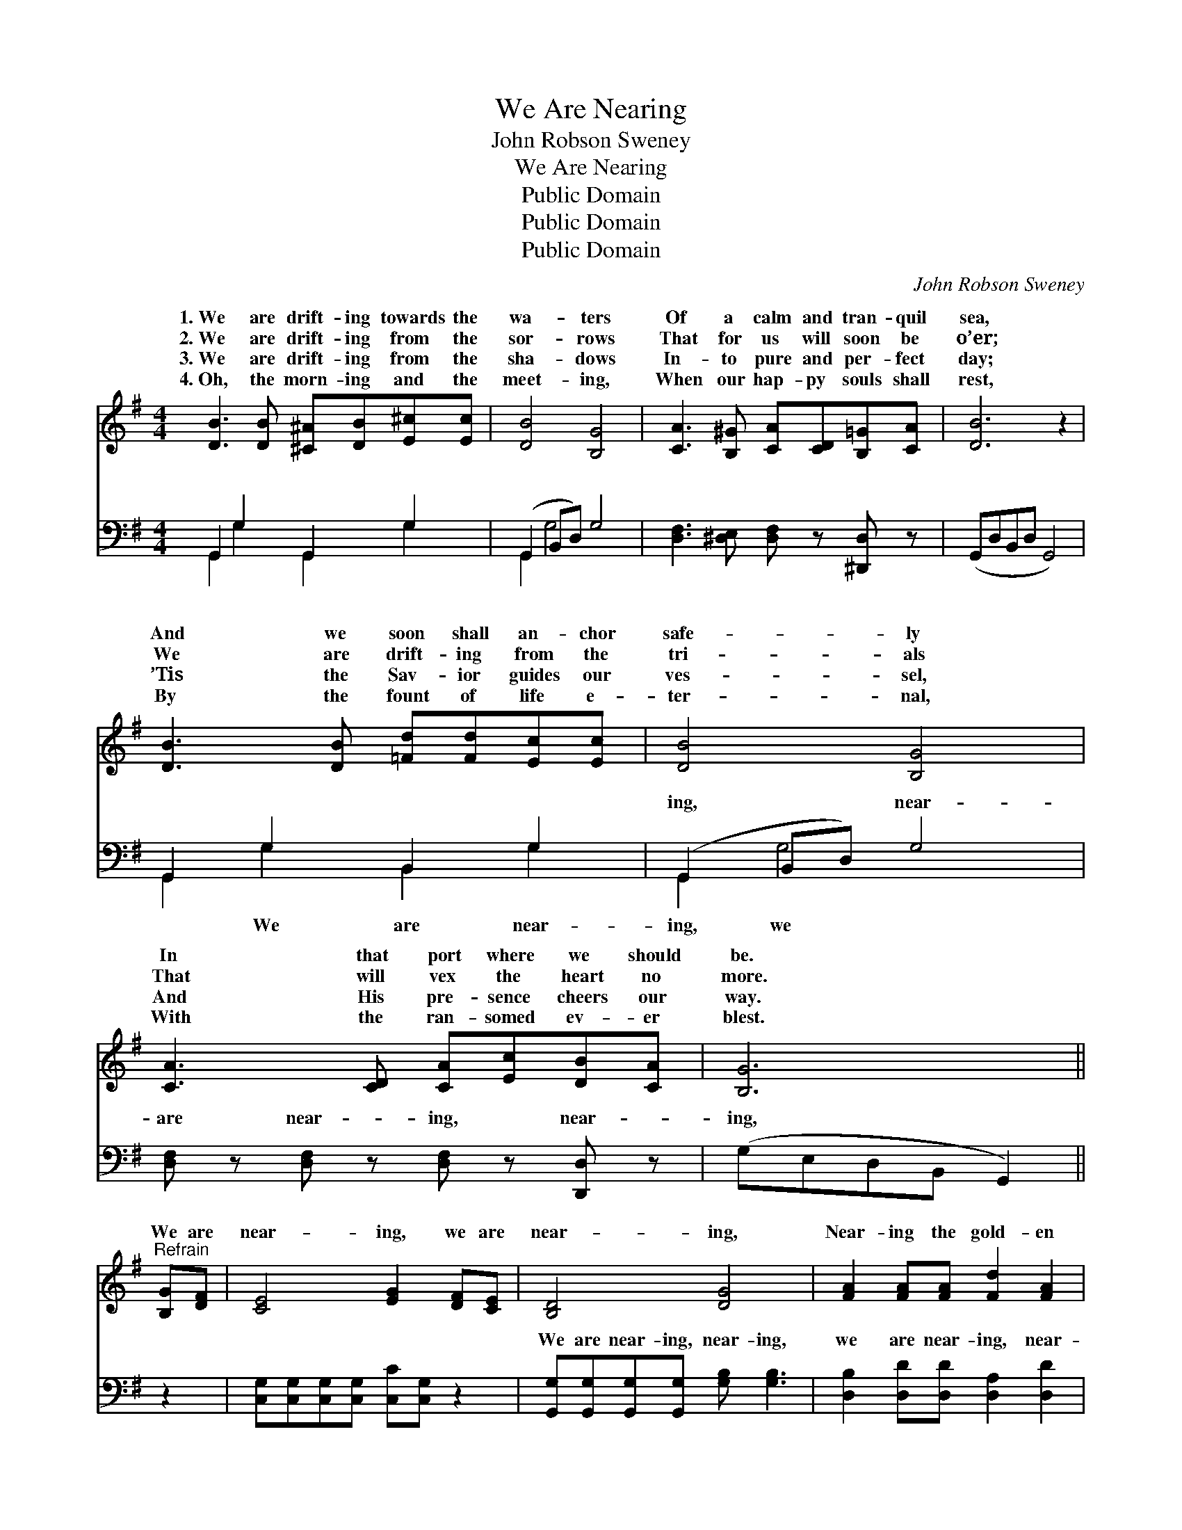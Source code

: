 X:1
T:We Are Nearing
T:John Robson Sweney
T:We Are Nearing
T:Public Domain
T:Public Domain
T:Public Domain
C:John Robson Sweney
Z:Public Domain
%%score ( 1 2 ) ( 3 4 )
L:1/8
M:4/4
K:G
V:1 treble 
V:2 treble 
V:3 bass 
V:4 bass 
V:1
 [DB]3 [DB] [^C^A][DB][E^c][Ec] | [DB]4 [B,G]4 | [CA]3 [B,^G] [CA][CD][B,=G][CA] | [DB]6 z2 | %4
w: 1.~We are drift- ing towards the|wa- ters|Of a calm and tran- quil|sea,|
w: 2.~We are drift- ing from the|sor- rows|That for us will soon be|o’er;|
w: 3.~We are drift- ing from the|sha- dows|In- to pure and per- fect|day;|
w: 4.~Oh, the morn- ing and the|meet- ing,|When our hap- py souls shall|rest,|
 [DB]3 [DB] [=Fd][Fd][Ec][Ec] | [DB]4 [B,G]4 | [CA]3 [CD] [CA][Ec][DB][CA] | [B,G]6 || %8
w: And we soon shall an- chor|safe- ly|In that port where we should|be.|
w: We are drift- ing from the|tri- als|That will vex the heart no|more.|
w: ’Tis the Sav- ior guides our|ves- sel,|And His pre- sence cheers our|way.|
w: By the fount of life e-|ter- nal,|With the ran- somed ev- er|blest.|
"^Refrain" [B,G][DF] | [CE]4 [EG]2 [DF][CE] | [B,D]4 [DG]4 | [FA]2 [FA][FA] [Fd]2 [FA]2 | %12
w: ||||
w: We are|near- ing, we are|near- ing,|Near- ing the gold- en|
w: ||||
w: ||||
 [GB]6 [B,G][DF] | [CE]4 [EG]2 [Ec][Ec] | [DB]4 [Gd]4 | [Fd]2 [Fd][Ac] [GB]2 [FA]2 | %16
w: ||||
w: strand; We are|near- ing, we are|near- ing,|Near- ing the soul’s bright|
w: ||||
w: ||||
 (z2 [CE]2 [B,D]2) |] %17
w: |
w: |
w: |
w: |
V:2
 x8 | x8 | x8 | x8 | x8 | x8 | x8 | x6 || x2 | x8 | x8 | x8 | x8 | x8 | x8 | x8 | [DG]6 |] %17
w: |||||||||||||||||
w: ||||||||||||||||land.|
V:3
 G,,2 G,2 G,,2 G,2 | (G,,2 B,,D,) G,4 | [D,F,]3 [^D,E,] [D,F,] z [^D,,D,] z | (G,,D,B,,D, G,,4) | %4
w: ~ ~ ~ ~|~ * * ~|~ ~ ~ ~|~ * * * *|
 G,,2 G,2 B,,2 G,2 | (G,,2 B,,D,) G,4 | [D,F,] z [D,F,] z [D,F,] z [D,,D,] z | (G,E,D,B,, G,,2) || %8
w: ~ ~ ~ ~|ing, * * near-|are near- ing, near-|ing, * * * *|
 z2 | [C,G,][C,G,][C,G,][C,G,] [C,C][C,G,] z2 | [G,,G,][G,,G,][G,,G,][G,,G,] [G,B,] [G,B,]3 | %11
w: |~ ~ ~ ~ ~ ~|We are near- ing, near- ing,|
 [D,B,]2 [D,D][D,D] [D,A,]2 [D,D]2 | (z2 B,D G,2) z2 | [C,G,][C,G,][C,G,][C,G,] [C,C][C,C] z2 | %14
w: we are near- ing, near-|||
 G,G,G,G, [G,B,] [G,B,]3 | [D,A,]2 [D,A,][D,D] [D,D]2 [D,C]2 | [G,,G,B,]6 |] %17
w: |||
V:4
 G,,2 G,2 G,,2 G,2 | G,,2 G,4 x2 | x8 | x8 | G,,2 G,2 B,,2 G,2 | G,,2 G,4 x2 | x8 | x6 || x2 | x8 | %10
w: ~ ~ ~ ~|~ ~|||~ We are near-|ing, we|||||
 x8 | x8 | [G,D]6 x2 | x8 | G,G,G,G, x4 | x8 | x6 |] %17
w: ||ing,|||||


